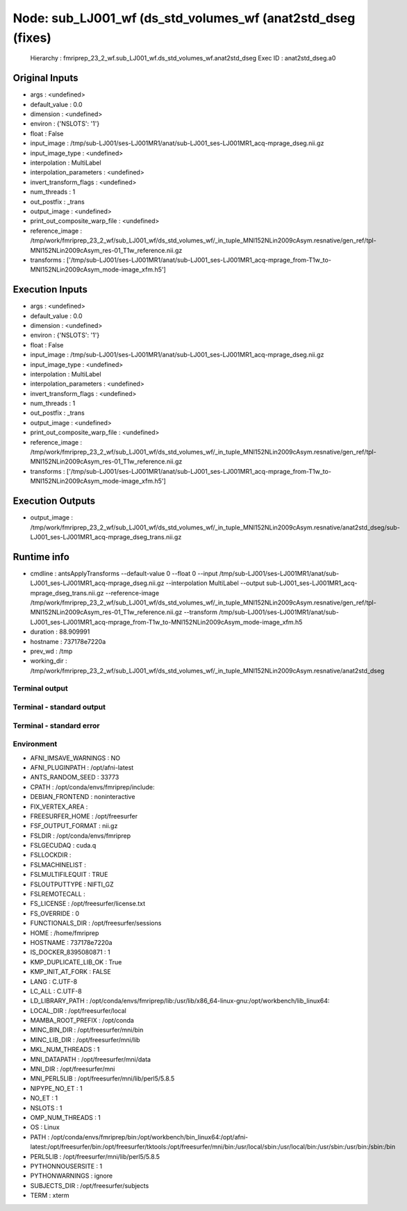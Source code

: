 Node: sub_LJ001_wf (ds_std_volumes_wf (anat2std_dseg (fixes)
============================================================


 Hierarchy : fmriprep_23_2_wf.sub_LJ001_wf.ds_std_volumes_wf.anat2std_dseg
 Exec ID : anat2std_dseg.a0


Original Inputs
---------------


* args : <undefined>
* default_value : 0.0
* dimension : <undefined>
* environ : {'NSLOTS': '1'}
* float : False
* input_image : /tmp/sub-LJ001/ses-LJ001MR1/anat/sub-LJ001_ses-LJ001MR1_acq-mprage_dseg.nii.gz
* input_image_type : <undefined>
* interpolation : MultiLabel
* interpolation_parameters : <undefined>
* invert_transform_flags : <undefined>
* num_threads : 1
* out_postfix : _trans
* output_image : <undefined>
* print_out_composite_warp_file : <undefined>
* reference_image : /tmp/work/fmriprep_23_2_wf/sub_LJ001_wf/ds_std_volumes_wf/_in_tuple_MNI152NLin2009cAsym.resnative/gen_ref/tpl-MNI152NLin2009cAsym_res-01_T1w_reference.nii.gz
* transforms : ['/tmp/sub-LJ001/ses-LJ001MR1/anat/sub-LJ001_ses-LJ001MR1_acq-mprage_from-T1w_to-MNI152NLin2009cAsym_mode-image_xfm.h5']


Execution Inputs
----------------


* args : <undefined>
* default_value : 0.0
* dimension : <undefined>
* environ : {'NSLOTS': '1'}
* float : False
* input_image : /tmp/sub-LJ001/ses-LJ001MR1/anat/sub-LJ001_ses-LJ001MR1_acq-mprage_dseg.nii.gz
* input_image_type : <undefined>
* interpolation : MultiLabel
* interpolation_parameters : <undefined>
* invert_transform_flags : <undefined>
* num_threads : 1
* out_postfix : _trans
* output_image : <undefined>
* print_out_composite_warp_file : <undefined>
* reference_image : /tmp/work/fmriprep_23_2_wf/sub_LJ001_wf/ds_std_volumes_wf/_in_tuple_MNI152NLin2009cAsym.resnative/gen_ref/tpl-MNI152NLin2009cAsym_res-01_T1w_reference.nii.gz
* transforms : ['/tmp/sub-LJ001/ses-LJ001MR1/anat/sub-LJ001_ses-LJ001MR1_acq-mprage_from-T1w_to-MNI152NLin2009cAsym_mode-image_xfm.h5']


Execution Outputs
-----------------


* output_image : /tmp/work/fmriprep_23_2_wf/sub_LJ001_wf/ds_std_volumes_wf/_in_tuple_MNI152NLin2009cAsym.resnative/anat2std_dseg/sub-LJ001_ses-LJ001MR1_acq-mprage_dseg_trans.nii.gz


Runtime info
------------


* cmdline : antsApplyTransforms --default-value 0 --float 0 --input /tmp/sub-LJ001/ses-LJ001MR1/anat/sub-LJ001_ses-LJ001MR1_acq-mprage_dseg.nii.gz --interpolation MultiLabel --output sub-LJ001_ses-LJ001MR1_acq-mprage_dseg_trans.nii.gz --reference-image /tmp/work/fmriprep_23_2_wf/sub_LJ001_wf/ds_std_volumes_wf/_in_tuple_MNI152NLin2009cAsym.resnative/gen_ref/tpl-MNI152NLin2009cAsym_res-01_T1w_reference.nii.gz --transform /tmp/sub-LJ001/ses-LJ001MR1/anat/sub-LJ001_ses-LJ001MR1_acq-mprage_from-T1w_to-MNI152NLin2009cAsym_mode-image_xfm.h5
* duration : 88.909991
* hostname : 737178e7220a
* prev_wd : /tmp
* working_dir : /tmp/work/fmriprep_23_2_wf/sub_LJ001_wf/ds_std_volumes_wf/_in_tuple_MNI152NLin2009cAsym.resnative/anat2std_dseg


Terminal output
~~~~~~~~~~~~~~~


 


Terminal - standard output
~~~~~~~~~~~~~~~~~~~~~~~~~~


 


Terminal - standard error
~~~~~~~~~~~~~~~~~~~~~~~~~


 


Environment
~~~~~~~~~~~


* AFNI_IMSAVE_WARNINGS : NO
* AFNI_PLUGINPATH : /opt/afni-latest
* ANTS_RANDOM_SEED : 33773
* CPATH : /opt/conda/envs/fmriprep/include:
* DEBIAN_FRONTEND : noninteractive
* FIX_VERTEX_AREA : 
* FREESURFER_HOME : /opt/freesurfer
* FSF_OUTPUT_FORMAT : nii.gz
* FSLDIR : /opt/conda/envs/fmriprep
* FSLGECUDAQ : cuda.q
* FSLLOCKDIR : 
* FSLMACHINELIST : 
* FSLMULTIFILEQUIT : TRUE
* FSLOUTPUTTYPE : NIFTI_GZ
* FSLREMOTECALL : 
* FS_LICENSE : /opt/freesurfer/license.txt
* FS_OVERRIDE : 0
* FUNCTIONALS_DIR : /opt/freesurfer/sessions
* HOME : /home/fmriprep
* HOSTNAME : 737178e7220a
* IS_DOCKER_8395080871 : 1
* KMP_DUPLICATE_LIB_OK : True
* KMP_INIT_AT_FORK : FALSE
* LANG : C.UTF-8
* LC_ALL : C.UTF-8
* LD_LIBRARY_PATH : /opt/conda/envs/fmriprep/lib:/usr/lib/x86_64-linux-gnu:/opt/workbench/lib_linux64:
* LOCAL_DIR : /opt/freesurfer/local
* MAMBA_ROOT_PREFIX : /opt/conda
* MINC_BIN_DIR : /opt/freesurfer/mni/bin
* MINC_LIB_DIR : /opt/freesurfer/mni/lib
* MKL_NUM_THREADS : 1
* MNI_DATAPATH : /opt/freesurfer/mni/data
* MNI_DIR : /opt/freesurfer/mni
* MNI_PERL5LIB : /opt/freesurfer/mni/lib/perl5/5.8.5
* NIPYPE_NO_ET : 1
* NO_ET : 1
* NSLOTS : 1
* OMP_NUM_THREADS : 1
* OS : Linux
* PATH : /opt/conda/envs/fmriprep/bin:/opt/workbench/bin_linux64:/opt/afni-latest:/opt/freesurfer/bin:/opt/freesurfer/tktools:/opt/freesurfer/mni/bin:/usr/local/sbin:/usr/local/bin:/usr/sbin:/usr/bin:/sbin:/bin
* PERL5LIB : /opt/freesurfer/mni/lib/perl5/5.8.5
* PYTHONNOUSERSITE : 1
* PYTHONWARNINGS : ignore
* SUBJECTS_DIR : /opt/freesurfer/subjects
* TERM : xterm

